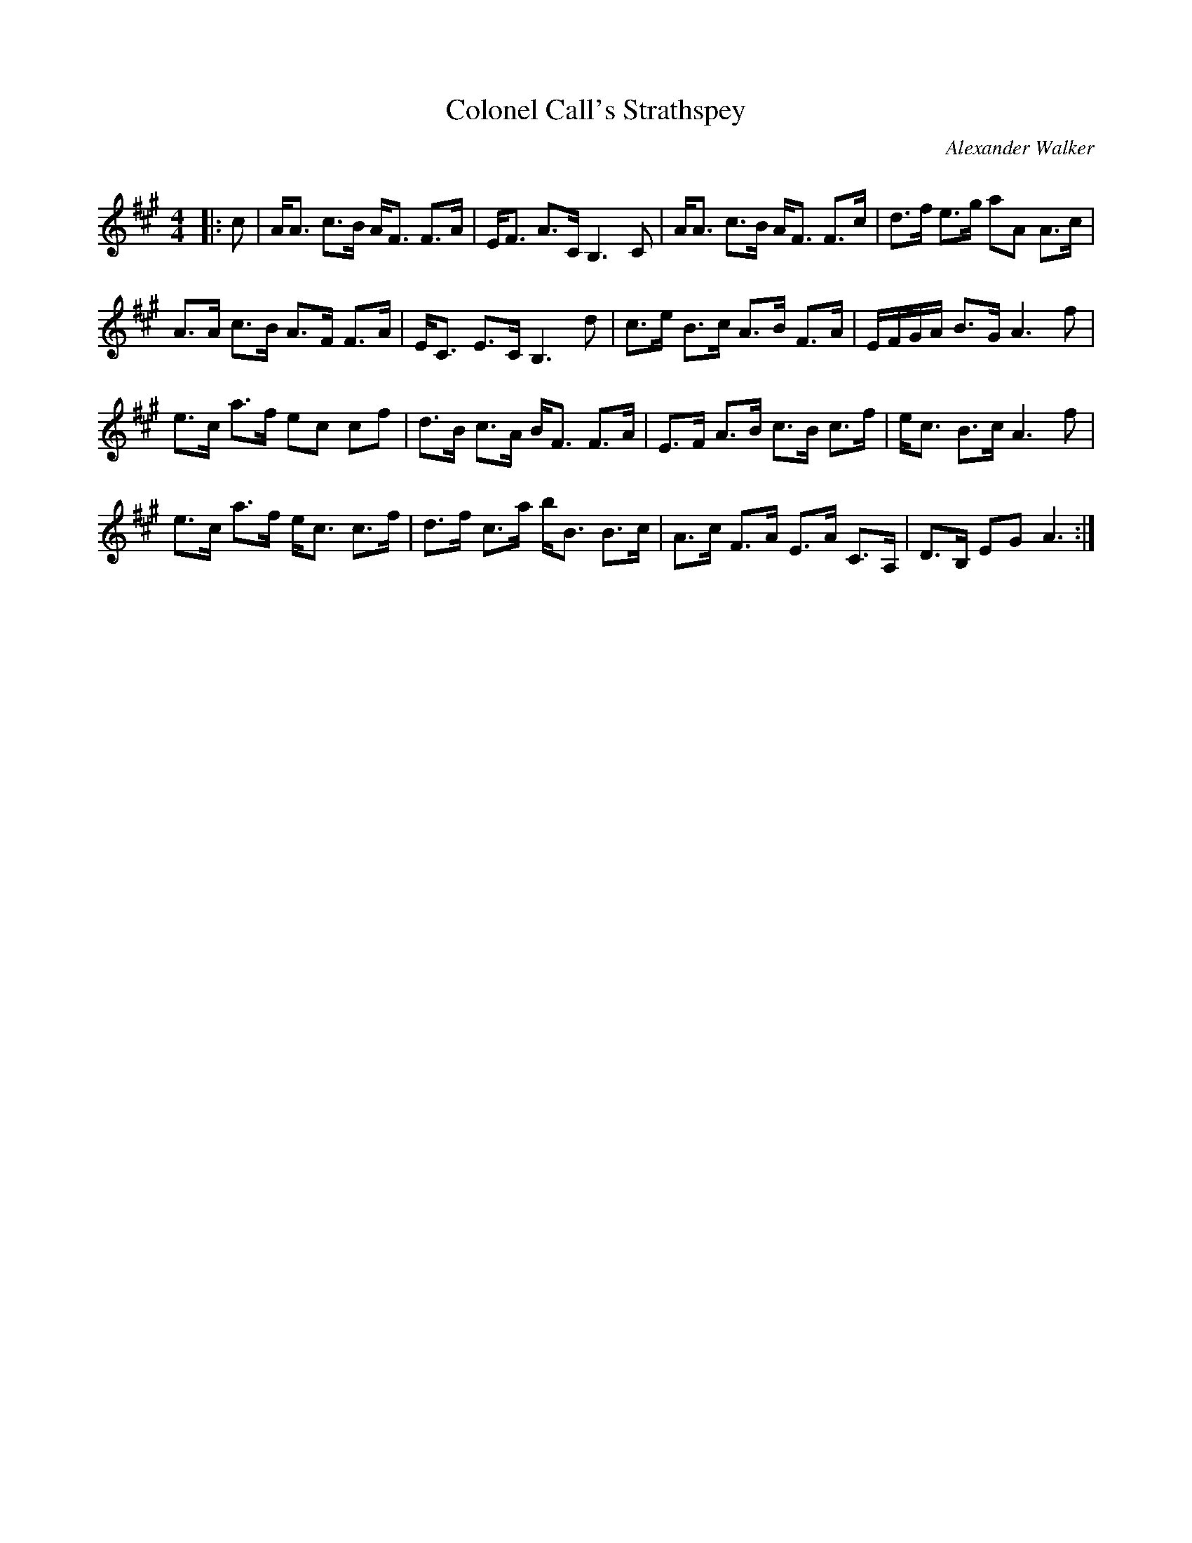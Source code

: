 X:1
T: Colonel Call's Strathspey
C:Alexander Walker
R:Strathspey
Q: 128
K:A
M:4/4
L:1/16
|:c2|AA3 c3B AF3 F3A|EF3 A3C B,6 C2|AA3 c3B AF3 F3c|d3f e3g a2A2 A3c|
A3A c3B A3F F3A|EC3 E3C B,6 d2|c3e B3c A3B F3A|EFGA B3G A6f2|
e3c a3f e2c2 c2f2|d3B c3A BF3 F3A|E3F A3B c3B c3f|ec3 B3c A6f2|
e3c a3f ec3 c3f|d3f c3a bB3 B3c|A3c F3A E3A C3A,|D3B, E2G2 A6:|

